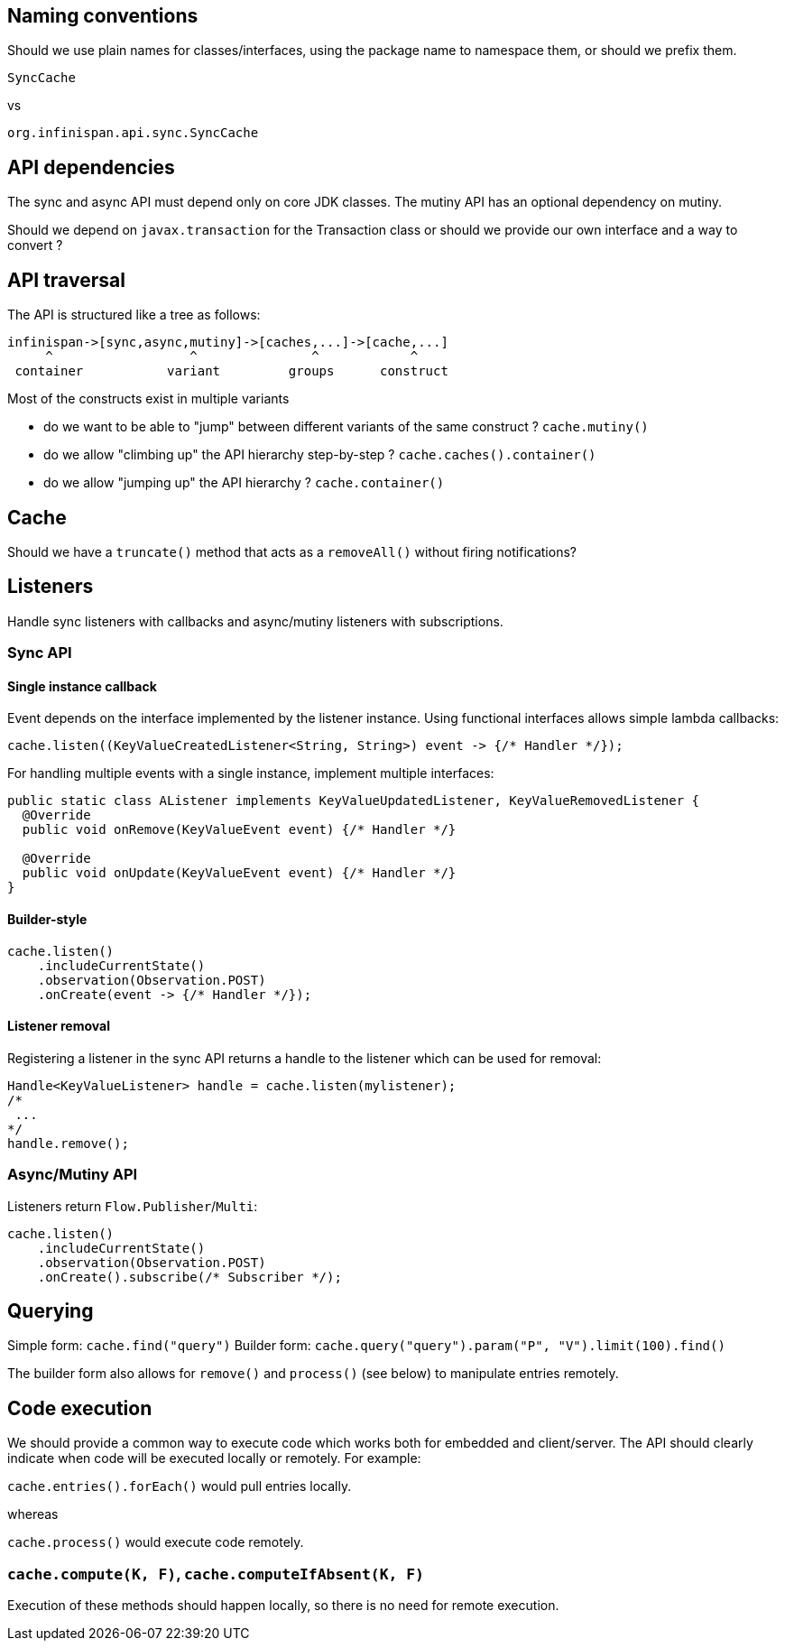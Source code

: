 == Naming conventions

Should we use plain names for classes/interfaces, using the package name to namespace them, or should we prefix them.

`SyncCache`

vs

`org.infinispan.api.sync.SyncCache`

== API dependencies

The sync and async API must depend only on core JDK classes.
The mutiny API has an optional dependency on mutiny.

Should we depend on `javax.transaction` for the Transaction class or should we provide our own interface and a way to
convert ?

== API traversal

The API is structured like a tree as follows:

 infinispan->[sync,async,mutiny]->[caches,...]->[cache,...]
      ^                  ^               ^            ^
  container           variant         groups      construct

Most of the constructs exist in multiple variants

* do we want to be able to "jump" between different variants of the same construct ? `cache.mutiny()`
* do we allow "climbing up" the API hierarchy step-by-step ? `cache.caches().container()`
* do we allow "jumping up" the API hierarchy  ? `cache.container()`


== Cache

Should we have a `truncate()` method that acts as a `removeAll()` without firing notifications?


== Listeners

Handle sync listeners with callbacks and async/mutiny listeners with subscriptions.

=== Sync API

==== Single instance callback

Event depends on the interface implemented by the listener instance. Using functional interfaces allows simple lambda
callbacks:

```java
cache.listen((KeyValueCreatedListener<String, String>) event -> {/* Handler */});
```

For handling multiple events with a single instance, implement multiple interfaces:

```java
public static class AListener implements KeyValueUpdatedListener, KeyValueRemovedListener {
  @Override
  public void onRemove(KeyValueEvent event) {/* Handler */}

  @Override
  public void onUpdate(KeyValueEvent event) {/* Handler */}
}
```

==== Builder-style

```java
cache.listen()
    .includeCurrentState()
    .observation(Observation.POST)
    .onCreate(event -> {/* Handler */});
```

==== Listener removal

Registering a listener in the sync API returns a handle to the listener which can be used for removal:

```java
Handle<KeyValueListener> handle = cache.listen(mylistener);
/*
 ...
*/
handle.remove();

```

=== Async/Mutiny API

Listeners return `Flow.Publisher`/`Multi`:

```java
cache.listen()
    .includeCurrentState()
    .observation(Observation.POST)
    .onCreate().subscribe(/* Subscriber */);
```

== Querying

Simple form: `cache.find("query")`
Builder form: `cache.query("query").param("P", "V").limit(100).find()`

The builder form also allows for `remove()` and `process()` (see below) to manipulate entries remotely.

== Code execution

We should provide a common way to execute code which works both for embedded and client/server. The API should clearly
indicate when code will be executed locally or remotely. For example:

`cache.entries().forEach()` would pull entries locally.

whereas

`cache.process()` would execute code remotely.

=== `cache.compute(K, F)`, `cache.computeIfAbsent(K, F)`

Execution of these methods should happen locally, so there is no need for remote execution.






